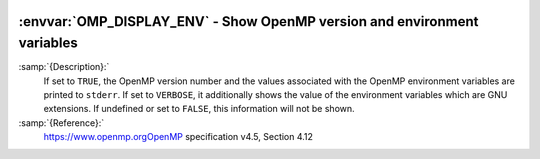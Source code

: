   .. _omp_display_env:

:envvar:`OMP_DISPLAY_ENV` - Show OpenMP version and environment variables
*************************************************************************

.. index:: Environment Variable

:samp:`{Description}:`
  If set to ``TRUE``, the OpenMP version number and the values
  associated with the OpenMP environment variables are printed to ``stderr``.
  If set to ``VERBOSE``, it additionally shows the value of the environment
  variables which are GNU extensions.  If undefined or set to ``FALSE``,
  this information will not be shown.

:samp:`{Reference}:`
  https://www.openmp.orgOpenMP specification v4.5, Section 4.12

